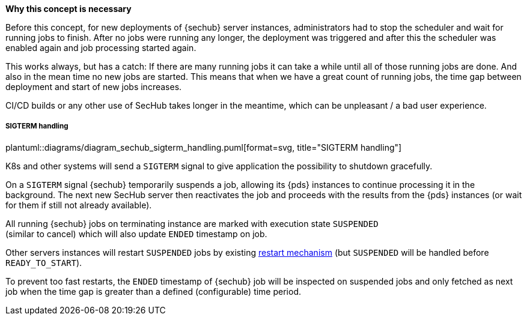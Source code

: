 // SPDX-License-Identifier: MIT
[[section-shared-concepts-sechub-deployment-without-scheduler-stop]]
*Why this concept is necessary*
 
Before this concept, for new deployments of {sechub} server instances, administrators had to
stop the scheduler and  wait for running jobs to finish. After no jobs were running any longer, 
the deployment was triggered and after this the scheduler was enabled again and job processing 
started again.

This works always, but has a catch: If there are many running jobs it can take a while until all
of those running jobs are done. And also in the mean time no new jobs are started. This means that 
when we have a great count of running jobs, the time gap between deployment and start of new
jobs increases. 

CI/CD builds or any other use of SecHub takes longer in the meantime, which can be unpleasant /
a bad user experience.

===== SIGTERM handling

plantuml::diagrams/diagram_sechub_sigterm_handling.puml[format=svg, title="SIGTERM handling"] 

K8s and other systems will send a `SIGTERM` signal to give application the possibility to shutdown
gracefully. 

On a `SIGTERM` signal {sechub} temporarily suspends a job, allowing its {pds} instances to continue 
processing it in the background. The next new SecHub server then reactivates the job and proceeds 
with the results from the {pds} instances (or wait for them if still not already available).

All running {sechub} jobs on terminating instance are marked with execution state `SUSPENDED` +
(similar to cancel) which will also update `ENDED` timestamp on job.

Other servers instances will restart `SUSPENDED` jobs by existing 
<<section-shared-concepts-sechub-job-restart-handling,restart mechanism>>  (but `SUSPENDED` will 
be handled before `READY_TO_START`).

To prevent too fast restarts, the `ENDED` timestamp of {sechub} job will be inspected on suspended jobs
and only fetched as next job when the time gap is greater than a defined (configurable) time period. 


